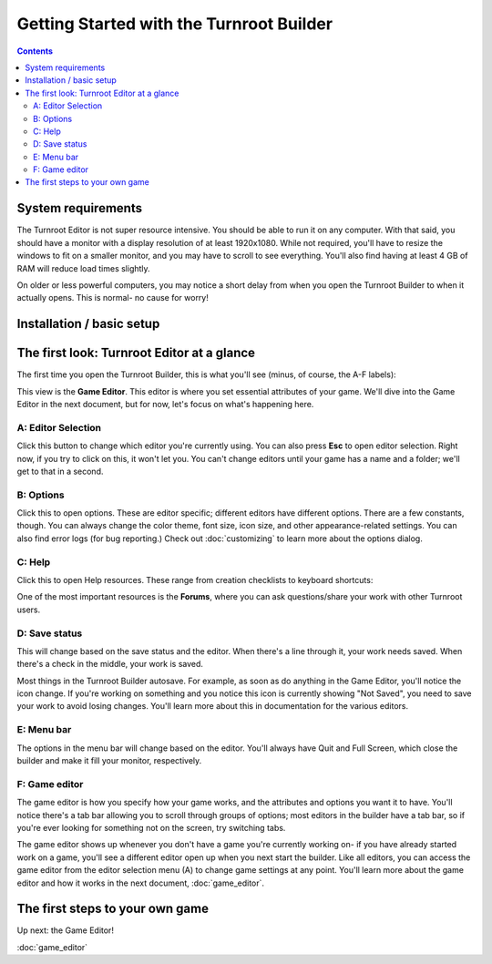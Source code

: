 Getting Started with the Turnroot Builder
==========================================
.. contents::

.. _sysreqs:
System requirements
--------------------------
The Turnroot Editor is not super resource intensive. You should be able to run it on any computer. With that said, you should have a monitor with a display resolution of at least 1920x1080. While not required, you'll have to resize the windows to fit on a smaller monitor, and you may have to scroll to see everything. You'll also find having at least 4 GB of RAM will reduce load times slightly. 

On older or less powerful computers, you may notice a short delay from when you open the Turnroot Builder to when it actually opens. This is normal- no cause for worry! 

.. _installation:
Installation / basic setup
--------------------------

.. _first:
The first look: Turnroot Editor at a glance
--------------------------------------------
The first time you open the Turnroot Builder, this is what you'll see (minus, of course, the A-F labels):

.. image:: 001_fl_a.png
   :alt: Screenshot of Turnroot Builder, showing initial appearance on first open, with labels (A-F) on different parts
   :align: center
This view is the **Game Editor**. This editor is where you set essential attributes of your game. We'll dive into the Game Editor in the next document, but for now, let's focus on what's happening here. 

A: Editor Selection
^^^^^^^^^^^^^^^^^^^^
Click this button to change which editor you're currently using. You can also press **Esc** to open editor selection. Right now, if you try to click on this, it won't let you. You can't change editors until your game has a name and a folder; we'll get to that in a second.

B: Options
^^^^^^^^^^^^^
Click this to open options. These are editor specific; different editors have different options. There are a few constants, though. You can always change the color theme, font size, icon size, and other appearance-related settings. You can also find error logs (for bug reporting.) Check out 
:doc:`customizing`
to learn more about the options dialog.

C: Help
^^^^^^^^
Click this to open Help resources. These range from creation checklists to keyboard shortcuts:

.. image:: 001_hl.png
   :alt: Screenshot of Turnroot help resources
   :align: center

One of the most important resources is the **Forums**, where you can ask questions/share your work with other Turnroot users. 

D: Save status
^^^^^^^^^^^^^^^
This will change based on the save status and the editor. When there's a line through it, your work needs saved. When there's a check in the middle, your work is saved. 

Most things in the Turnroot Builder autosave. For example, as soon as do anything in the Game Editor, you'll notice the icon change. If you're working on something and you notice this icon is currently showing "Not Saved", you need to save your work to avoid losing changes. You'll learn more about this in documentation for the various editors.

E: Menu bar
^^^^^^^^^^^^
The options in the menu bar will change based on the editor. You'll always have Quit and Full Screen, which close the builder and make it fill your monitor, respectively. 

F: Game editor
^^^^^^^^^^^^^^^
The game editor is how you specify how your game works, and the attributes and options you want it to have. You'll notice there's a tab bar allowing you to scroll through groups of options; most editors in the builder have a tab bar, so if you're ever looking for something not on the screen, try switching tabs.

The game editor shows up whenever you don't have a game you're currently working on- if you have already started work on a game, you'll see a different editor open up when you next start the builder. Like all editors, you can access the game editor from the editor selection menu (A) to change game settings at any point. You'll learn more about the game editor and how it works in the next document, :doc:`game_editor`. 

.. _start:
The first steps to your own game
---------------------------------------------

Up next: the Game Editor!

:doc:`game_editor`
